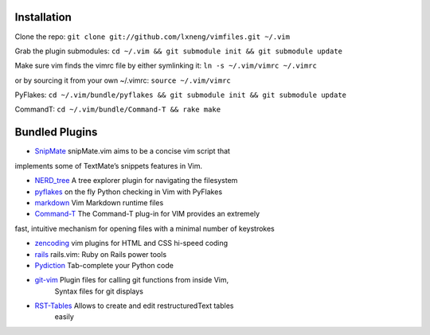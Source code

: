 Installation
============

Clone the repo:
``git clone git://github.com/lxneng/vimfiles.git ~/.vim``

Grab the plugin submodules:
``cd ~/.vim && git submodule init && git submodule update``

Make sure vim finds the vimrc file by either symlinking it:
``ln -s ~/.vim/vimrc ~/.vimrc``

or by sourcing it from your own ~/.vimrc: ``source ~/.vim/vimrc``

PyFlakes:
``cd ~/.vim/bundle/pyflakes && git submodule init && git submodule update``

CommandT: ``cd ~/.vim/bundle/Command-T && rake make``

Bundled Plugins
===============

-  `SnipMate`_ snipMate.vim aims to be a concise vim script that
implements some of TextMate’s snippets features in Vim.

-  `NERD\_tree`_ A tree explorer plugin for navigating the filesystem

-  `pyflakes`_ on the fly Python checking in Vim with PyFlakes

-  `markdown`_ Vim Markdown runtime files

-  `Command-T`_ The Command-T plug-in for VIM provides an extremely
fast, intuitive mechanism for opening files with a minimal number of
keystrokes

-  `zencoding`_ vim plugins for HTML and CSS hi-speed coding

-  `rails`_ rails.vim: Ruby on Rails power tools

-  `Pydiction`_ Tab-complete your Python code

-  `git-vim`_ Plugin files for calling git functions from inside Vim,
    Syntax files for git displays

-  `RST-Tables`_ Allows to create and edit restructuredText tables
    easily

.. _SnipMate: https://github.com/msanders/snipmate.vim
.. _NERD\_tree: https://github.com/scrooloose/nerdtree
.. _pyflakes: https://github.com/kevinw/pyflakes-vim
.. _markdown: https://github.com/tpope/vim-markdown
.. _Command-T: https://github.com/wincent/Command-T
.. _zencoding: https://github.com/mattn/zencoding-vim
.. _rails: https://github.com/tpope/vim-rails
.. _Pydiction: https://github.com/vim-scripts/Pydiction
.. _git-vim: https://github.com/motemen/git-vim
.. _RST-Tables: https://github.com/vim-scripts/RST-Tables
